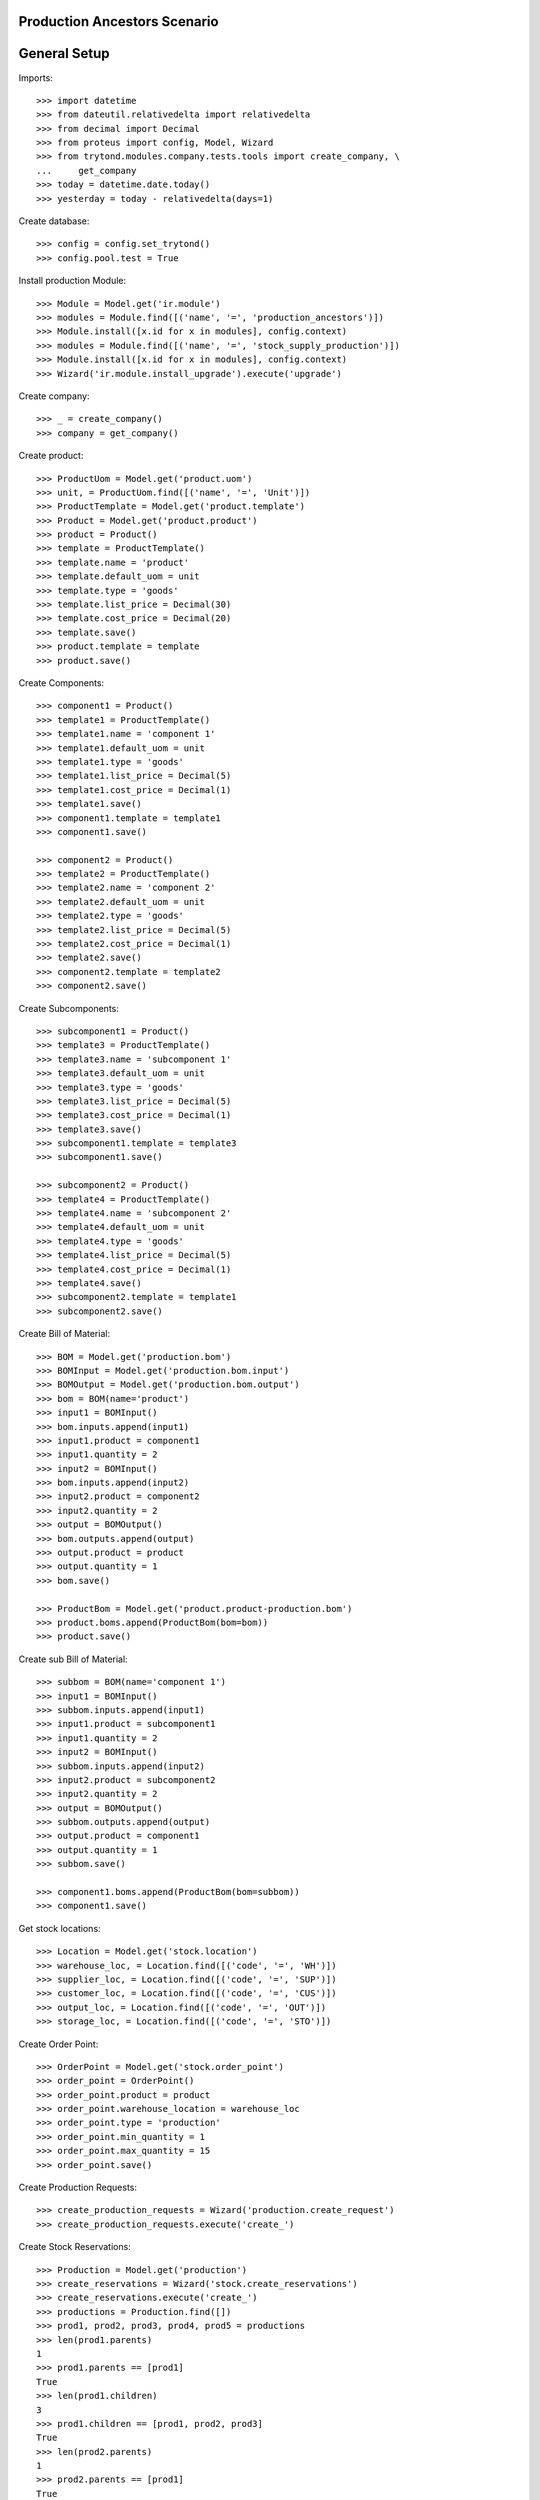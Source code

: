 =============================
Production Ancestors Scenario
=============================

=============
General Setup
=============

Imports::

    >>> import datetime
    >>> from dateutil.relativedelta import relativedelta
    >>> from decimal import Decimal
    >>> from proteus import config, Model, Wizard
    >>> from trytond.modules.company.tests.tools import create_company, \
    ...     get_company
    >>> today = datetime.date.today()
    >>> yesterday = today - relativedelta(days=1)

Create database::

    >>> config = config.set_trytond()
    >>> config.pool.test = True

Install production Module::

    >>> Module = Model.get('ir.module')
    >>> modules = Module.find([('name', '=', 'production_ancestors')])
    >>> Module.install([x.id for x in modules], config.context)
    >>> modules = Module.find([('name', '=', 'stock_supply_production')])
    >>> Module.install([x.id for x in modules], config.context)
    >>> Wizard('ir.module.install_upgrade').execute('upgrade')

Create company::

    >>> _ = create_company()
    >>> company = get_company()

Create product::

    >>> ProductUom = Model.get('product.uom')
    >>> unit, = ProductUom.find([('name', '=', 'Unit')])
    >>> ProductTemplate = Model.get('product.template')
    >>> Product = Model.get('product.product')
    >>> product = Product()
    >>> template = ProductTemplate()
    >>> template.name = 'product'
    >>> template.default_uom = unit
    >>> template.type = 'goods'
    >>> template.list_price = Decimal(30)
    >>> template.cost_price = Decimal(20)
    >>> template.save()
    >>> product.template = template
    >>> product.save()

Create Components::

    >>> component1 = Product()
    >>> template1 = ProductTemplate()
    >>> template1.name = 'component 1'
    >>> template1.default_uom = unit
    >>> template1.type = 'goods'
    >>> template1.list_price = Decimal(5)
    >>> template1.cost_price = Decimal(1)
    >>> template1.save()
    >>> component1.template = template1
    >>> component1.save()

    >>> component2 = Product()
    >>> template2 = ProductTemplate()
    >>> template2.name = 'component 2'
    >>> template2.default_uom = unit
    >>> template2.type = 'goods'
    >>> template2.list_price = Decimal(5)
    >>> template2.cost_price = Decimal(1)
    >>> template2.save()
    >>> component2.template = template2
    >>> component2.save()

Create Subcomponents::

    >>> subcomponent1 = Product()
    >>> template3 = ProductTemplate()
    >>> template3.name = 'subcomponent 1'
    >>> template3.default_uom = unit
    >>> template3.type = 'goods'
    >>> template3.list_price = Decimal(5)
    >>> template3.cost_price = Decimal(1)
    >>> template3.save()
    >>> subcomponent1.template = template3
    >>> subcomponent1.save()

    >>> subcomponent2 = Product()
    >>> template4 = ProductTemplate()
    >>> template4.name = 'subcomponent 2'
    >>> template4.default_uom = unit
    >>> template4.type = 'goods'
    >>> template4.list_price = Decimal(5)
    >>> template4.cost_price = Decimal(1)
    >>> template4.save()
    >>> subcomponent2.template = template1
    >>> subcomponent2.save()

Create Bill of Material::

    >>> BOM = Model.get('production.bom')
    >>> BOMInput = Model.get('production.bom.input')
    >>> BOMOutput = Model.get('production.bom.output')
    >>> bom = BOM(name='product')
    >>> input1 = BOMInput()
    >>> bom.inputs.append(input1)
    >>> input1.product = component1
    >>> input1.quantity = 2
    >>> input2 = BOMInput()
    >>> bom.inputs.append(input2)
    >>> input2.product = component2
    >>> input2.quantity = 2
    >>> output = BOMOutput()
    >>> bom.outputs.append(output)
    >>> output.product = product
    >>> output.quantity = 1
    >>> bom.save()

    >>> ProductBom = Model.get('product.product-production.bom')
    >>> product.boms.append(ProductBom(bom=bom))
    >>> product.save()

Create sub Bill of Material::

    >>> subbom = BOM(name='component 1')
    >>> input1 = BOMInput()
    >>> subbom.inputs.append(input1)
    >>> input1.product = subcomponent1
    >>> input1.quantity = 2
    >>> input2 = BOMInput()
    >>> subbom.inputs.append(input2)
    >>> input2.product = subcomponent2
    >>> input2.quantity = 2
    >>> output = BOMOutput()
    >>> subbom.outputs.append(output)
    >>> output.product = component1
    >>> output.quantity = 1
    >>> subbom.save()

    >>> component1.boms.append(ProductBom(bom=subbom))
    >>> component1.save()

Get stock locations::

    >>> Location = Model.get('stock.location')
    >>> warehouse_loc, = Location.find([('code', '=', 'WH')])
    >>> supplier_loc, = Location.find([('code', '=', 'SUP')])
    >>> customer_loc, = Location.find([('code', '=', 'CUS')])
    >>> output_loc, = Location.find([('code', '=', 'OUT')])
    >>> storage_loc, = Location.find([('code', '=', 'STO')])

Create Order Point::

    >>> OrderPoint = Model.get('stock.order_point')
    >>> order_point = OrderPoint()
    >>> order_point.product = product
    >>> order_point.warehouse_location = warehouse_loc
    >>> order_point.type = 'production'
    >>> order_point.min_quantity = 1
    >>> order_point.max_quantity = 15
    >>> order_point.save()

Create Production Requests::

    >>> create_production_requests = Wizard('production.create_request')
    >>> create_production_requests.execute('create_')

Create Stock Reservations::

    >>> Production = Model.get('production')
    >>> create_reservations = Wizard('stock.create_reservations')
    >>> create_reservations.execute('create_')
    >>> productions = Production.find([])
    >>> prod1, prod2, prod3, prod4, prod5 = productions
    >>> len(prod1.parents)
    1
    >>> prod1.parents == [prod1]
    True
    >>> len(prod1.children)
    3
    >>> prod1.children == [prod1, prod2, prod3]
    True
    >>> len(prod2.parents)
    1
    >>> prod2.parents == [prod1]
    True
    >>> len(prod3.parents)
    1
    >>> prod3.parents == [prod1]
    True
    >>> len(prod2.children)
    2
    >>> prod2.children == [prod4, prod5]
    True
    >>> len(prod3.children)
    0
    >>> len(prod4.parents)
    1
    >>> prod4.parents == [prod2]
    True
    >>> len(prod4.children)
    0
    >>> len(prod5.parents)
    1
    >>> prod5.parents == [prod2]
    True
    >>> len(prod5.children)
    0

